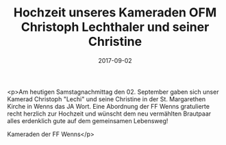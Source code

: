 #+TITLE: Hochzeit unseres Kameraden OFM Christoph Lechthaler und seiner Christine
#+DATE: 2017-09-02
#+FACEBOOK_URL: https://facebook.com/ffwenns/posts/1684133724995079

<p>Am heutigen Samstagnachmittag den 02. September gaben sich unser Kamerad Christoph "Lechi" und seine Christine in der St. Margarethen Kirche in Wenns das JA Wort. Eine Abordnung der FF Wenns gratulierte recht herzlich zur Hochzeit und wünscht dem neu vermählten Brautpaar alles erdenklich gute auf dem gemeinsamen Lebensweg!

Kameraden der FF Wenns</p>
